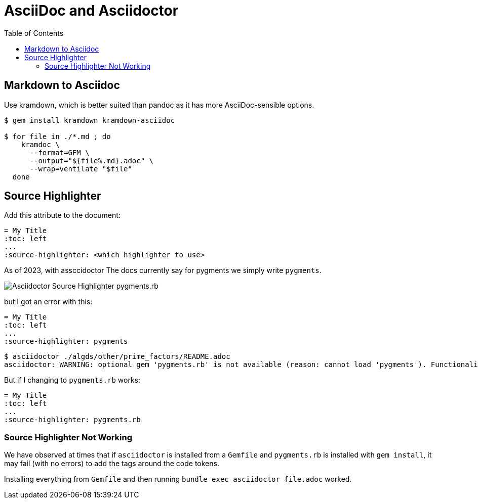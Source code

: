 = AsciiDoc and Asciidoctor
:page-tags: asciidoc asciidoctor markup markdown
:toc: left
:icons: font
:imagesdir: __assets

== Markdown to Asciidoc

Use kramdown, which is better suited than pandoc as it has more AsciiDoc-sensible options.

[source,shell-session]
----
$ gem install kramdown kramdown-asciidoc

$ for file in ./*.md ; do
    kramdoc \
      --format=GFM \
      --output="${file%.md}.adoc" \
      --wrap=ventilate "$file"
  done
----

== Source Highlighter

Add this attribute to the document:

[source,text]
----
= My Title
:toc: left
...
:source-highlighter: <which highlighter to use>
----

As of 2023, with assccidoctor The docs currently say for pygments we simply write `pygments`.

image::asciidoctor-source-highlighter-pygments.rb-2023-11-11T14-33-05-612Z.png[Asciidoctor Source Highlighter pygments.rb]

but I got an error with this:

[source,text]
----
= My Title
:toc: left
...
:source-highlighter: pygments
----

[source,shell-session]
----
$ asciidoctor ./algds/other/prime_factors/README.adoc
asciidoctor: WARNING: optional gem 'pygments.rb' is not available (reason: cannot load 'pygments'). Functionality disabled.
----

But if I changing to `pygments.rb` works:

[source,text]
----
= My Title
:toc: left
...
:source-highlighter: pygments.rb
----

=== Source Highlighter Not Working

We have observed at times that if `asciidoctor` is installed from a `Gemfile` and `pygments.rb` is installed with `gem install`, it may fail (with no errors) to add the tags around the code tokens.

Installing everything from `Gemfile` and then running `bundle exec asciidoctor file.adoc` worked.

